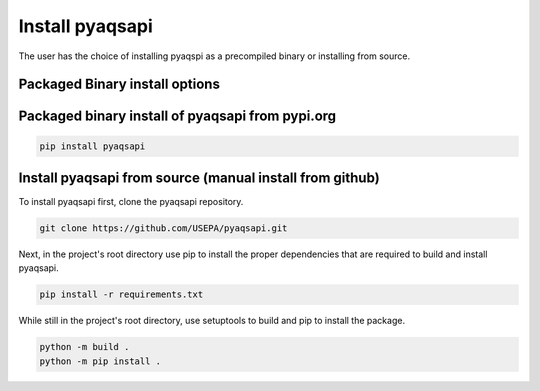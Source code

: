 .. index:: Install pyaqsapi;
.. sectionauthor:: Clinton Mccrowey \<mccrowey \<DOT\>\ clinton \<AT\>\ epa.gov\>

Install pyaqsapi
================
The user has the choice of installing pyaqspi as a precompiled binary or
installing from source.

Packaged Binary install options
----------------------------------

Packaged binary install of pyaqsapi from pypi.org
-------------------------------------------------
.. code-block:: console

   pip install pyaqsapi

Install pyaqsapi from source (manual install from github)
---------------------------------------------------------
To install pyaqsapi first, clone the pyaqsapi repository.

.. code-block:: console

   git clone https://github.com/USEPA/pyaqsapi.git

Next, in the project's root directory use pip to install the proper
dependencies that are required to build
and install pyaqsapi.

.. code-block:: console

    pip install -r requirements.txt

While still in the project's root directory, use setuptools to build and pip
to install the package.

.. code-block:: console

    python -m build .
    python -m pip install .